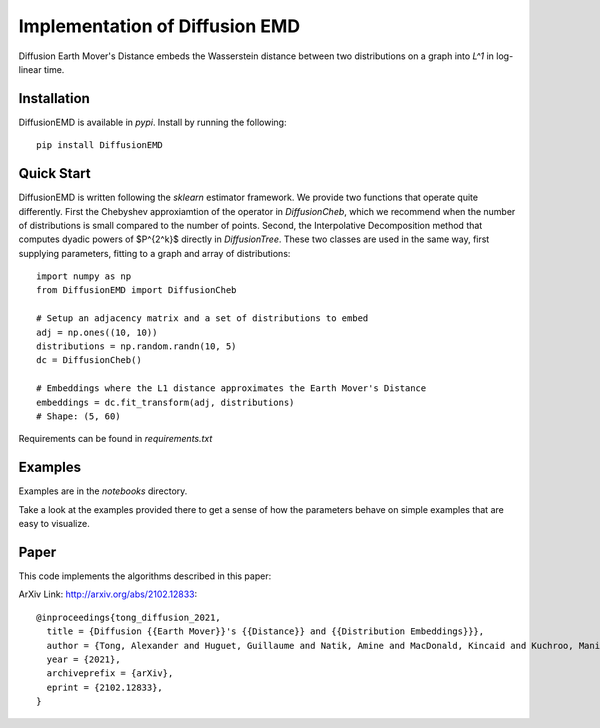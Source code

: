 Implementation of Diffusion EMD
===============================

Diffusion Earth Mover's Distance embeds the Wasserstein distance between two distributions on a graph into `L^1` in log-linear time.

Installation
------------

DiffusionEMD is available in `pypi`. Install by running the following::

    pip install DiffusionEMD

Quick Start
-----------


DiffusionEMD is written following the `sklearn` estimator framework. We provide two functions that operate quite differently. First the Chebyshev approxiamtion of the operator in `DiffusionCheb`, which we recommend when the number of distributions is small compared to the number of points. Second, the Interpolative Decomposition method that computes dyadic powers of $P^{2^k}$ directly in `DiffusionTree`. These two classes are used in the same way, first supplying parameters, fitting to a graph and array of distributions::

    import numpy as np
    from DiffusionEMD import DiffusionCheb

    # Setup an adjacency matrix and a set of distributions to embed
    adj = np.ones((10, 10))
    distributions = np.random.randn(10, 5)
    dc = DiffusionCheb()

    # Embeddings where the L1 distance approximates the Earth Mover's Distance
    embeddings = dc.fit_transform(adj, distributions)
    # Shape: (5, 60)

Requirements can be found in `requirements.txt`

Examples
--------

Examples are in the `notebooks` directory.

Take a look at the examples provided there to get a sense of how the parameters
behave on simple examples that are easy to visualize.

Paper
-----

This code implements the algorithms described in this paper:

ArXiv Link: http://arxiv.org/abs/2102.12833::

    @inproceedings{tong_diffusion_2021,
      title = {Diffusion {{Earth Mover}}'s {{Distance}} and {{Distribution Embeddings}}},
      author = {Tong, Alexander and Huguet, Guillaume and Natik, Amine and MacDonald, Kincaid and Kuchroo, Manik and Coifman, Ronald and Wolf, Guy and Krishnaswamy, Smita},
      year = {2021},
      archiveprefix = {arXiv},
      eprint = {2102.12833},
    }
